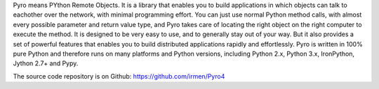 Pyro means PYthon Remote Objects. 
It is a library that enables you to build applications in which
objects can talk to eachother over the network, with minimal programming effort.
You can just use normal Python method calls, with almost every possible parameter
and return value type, and Pyro takes care of locating the right object on the right
computer to execute the method. It is designed to be very easy to use, and to 
generally stay out of your way. But it also provides a set of powerful features that
enables you to build distributed applications rapidly and effortlessly.
Pyro is written in 100% pure Python and therefore runs on many platforms and Python versions,
including Python 2.x, Python 3.x, IronPython, Jython 2.7+ and Pypy.

The source code repository is on Github: https://github.com/irmen/Pyro4


